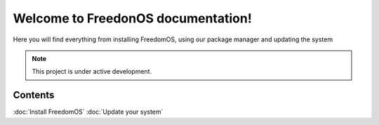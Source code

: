 Welcome to FreedonOS documentation!
===================================

Here you will find everything from installing FreedomOS, using our package manager and updating the system 


.. note::

   This project is under active development.

Contents
--------

:doc:`Install FreedomOS`
:doc:`Update your system`
